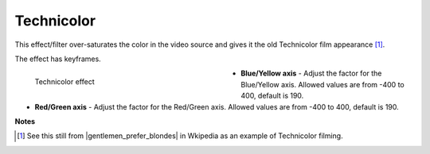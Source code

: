 .. meta::

   :description: Do your first steps with Kdenlive video editor, using technicolor effect
   :keywords: KDE, Kdenlive, video editor, help, learn, easy, effects, filter, video effects, color and image correction, technicolor

   :authors: - Bernd Jordan (https://discuss.kde.org/u/berndmj)

   :license: Creative Commons License SA 4.0


.. |gentlemen_prefer_blondes| raw:: html

   <a href="https://en.wikipedia.org/wiki/Technicolor#/media/File:Gentlemen_Prefer_Blondes_Movie_Trailer_Screenshot_(34).jpg" target="_blank">Gentlemen Prefer Blondes</a>


.. _effects-technicolor:

Technicolor
===========

This effect/filter over-saturates the color in the video source and gives it the old Technicolor film appearance [1]_.

The effect has keyframes.

.. figure:: /images/effects_and_compositions/kdenlive2304_effects-technicolor.webp
   :width: 400px
   :figwidth: 400px
   :align: left
   :alt: kdenlive2304_effects-technicolor

   Technicolor effect

* **Blue/Yellow axis** - Adjust the factor for the Blue/Yellow axis. Allowed values are from -400 to 400, default is 190.

* **Red/Green axis** - Adjust the factor for the Red/Green axis. Allowed values are from -400 to 400, default is 190.

.. rst-class:: clear-both


**Notes**

.. [1] See this still from |gentlemen_prefer_blondes| in Wkipedia as an example of Technicolor filming.
